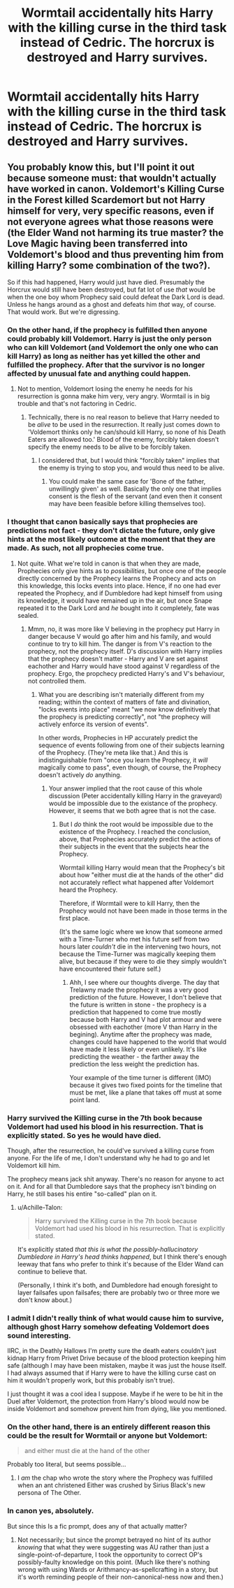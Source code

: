 #+TITLE: Wormtail accidentally hits Harry with the killing curse in the third task instead of Cedric. The horcrux is destroyed and Harry survives.

* Wormtail accidentally hits Harry with the killing curse in the third task instead of Cedric. The horcrux is destroyed and Harry survives.
:PROPERTIES:
:Author: BabadookishOnions
:Score: 5
:DateUnix: 1563577030.0
:DateShort: 2019-Jul-20
:FlairText: Prompt
:END:

** You probably know this, but I'll point it out because someone must: that wouldn't actually have worked in canon. Voldemort's Killing Curse in the Forest killed Scardemort but not Harry himself for very, very specific reasons, even if not everyone agrees what those reasons were (the Elder Wand not harming its true master? the Love Magic having been transferred into Voldemort's blood and thus preventing him from killing Harry? some combination of the two?).

So if this had happened, Harry would just have died. Presumably the Horcrux would still have been destroyed, but fat lot of use /that/ would be when the one boy whom Prophecy said could defeat the Dark Lord is dead. Unless he hangs around as a ghost and defeats him /that/ way, of course. That would work. But we're digressing.
:PROPERTIES:
:Author: Achille-Talon
:Score: 10
:DateUnix: 1563577358.0
:DateShort: 2019-Jul-20
:END:

*** On the other hand, if the prophecy is fulfilled then anyone could probably kill Voldemort. Harry is just the only person who can kill Voldemort (and Voldemort the only one who can kill Harry) as long as neither has yet killed the other and fulfilled the prophecy. After that the survivor is no longer affected by unusual fate and anything could happen.
:PROPERTIES:
:Author: 15_Redstones
:Score: 7
:DateUnix: 1563577920.0
:DateShort: 2019-Jul-20
:END:

**** Not to mention, Voldemort losing the enemy he needs for his resurrection is gonna make him very, very angry. Wormtail is in big trouble and that's not factoring in Cedric.
:PROPERTIES:
:Author: CryptidGrimnoir
:Score: 5
:DateUnix: 1563581534.0
:DateShort: 2019-Jul-20
:END:

***** Technically, there is no real reason to believe that Harry needed to be /alive/ to be used in the resurrection. It really just comes down to 'Voldemort thinks only he can/should kill Harry, so none of his Death Eaters are allowed too.' Blood of the enemy, forcibly taken doesn't specify the enemy needs to be alive to be forcibly taken.
:PROPERTIES:
:Author: XeshTrill
:Score: 2
:DateUnix: 1563621962.0
:DateShort: 2019-Jul-20
:END:

****** I considered that, but I would think "forcibly taken" implies that the enemy is trying to stop you, and would thus need to be alive.
:PROPERTIES:
:Author: CryptidGrimnoir
:Score: 1
:DateUnix: 1563622842.0
:DateShort: 2019-Jul-20
:END:

******* You could make the same case for 'Bone of the father, unwillingly given' as well. Basically the only one that implies consent is the flesh of the servant (and even then it consent may have been feasible before killing themselves too).
:PROPERTIES:
:Author: XeshTrill
:Score: 2
:DateUnix: 1563625932.0
:DateShort: 2019-Jul-20
:END:


*** I thought that canon basically says that prophecies are predictions not fact - they don't dictate the future, only give hints at the most likely outcome at the moment that they are made. As such, not all prophecies come true.
:PROPERTIES:
:Author: 4wallsandawindow
:Score: 2
:DateUnix: 1563588896.0
:DateShort: 2019-Jul-20
:END:

**** Not quite. What we're told in canon is that when they are made, Prophecies only give hints as to /possibilities/, but once one of the people directly concerned by the Prophecy learns the Prophecy and acts on this knowledge, this locks events into place. Hence, if no one had ever repeated the Prophecy, and if Dumbledore had kept himself from using its knowledge, it would have remained up in the air, but once Snape repeated it to the Dark Lord and /he/ bought into it completely, fate was sealed.
:PROPERTIES:
:Author: Achille-Talon
:Score: -2
:DateUnix: 1563613826.0
:DateShort: 2019-Jul-20
:END:

***** Mmm, no, it was more like V believing in the prophecy put Harry in danger because V would go after him and his family, and would continue to try to kill him. The danger is from V's reaction to the prophecy, not the prophecy itself. D's discussion with Harry implies that the prophecy doesn't matter - Harry and V are set against eachother and Harry would have stood against V regardless of the prophecy. Ergo, the propchecy predicted Harry's and V's behaviour, not controlled them.
:PROPERTIES:
:Author: 4wallsandawindow
:Score: 0
:DateUnix: 1563660688.0
:DateShort: 2019-Jul-21
:END:

****** What you are describing isn't materially different from my reading; within the context of matters of fate and divination, "locks events into place" meant "we now know definitively that the prophecy is predicting correctly", not "the prophecy will actively enforce its version of events".

In other words, Prophecies in HP accurately predict the sequence of events following from one of their subjects learning of the Prophecy. (They're meta like that.) And this is indistinguishable from "once you learn the Prophecy, it /will/ magically come to pass", even though, of course, the Prophecy doesn't actively /do/ anything.
:PROPERTIES:
:Author: Achille-Talon
:Score: 1
:DateUnix: 1563662379.0
:DateShort: 2019-Jul-21
:END:

******* Your answer implied that the root cause of this whole discussion (Peter accidentally killing Harry in the graveyard) would be impossible due to the existance of the prophecy. However, it seems that we both agree that is not the case.
:PROPERTIES:
:Author: 4wallsandawindow
:Score: 1
:DateUnix: 1563663497.0
:DateShort: 2019-Jul-21
:END:

******** But I /do/ think the root would be impossible due to the existence of the Prophecy. I reached the conclusion, above, that Prophecies accurately predict the actions of their subjects in the event that the subjects hear the Prophecy.

Wormtail killing Harry would mean that the Prophecy's bit about how "either must die at the hands of the other" did not accurately reflect what happened after Voldemort heard the Prophecy.

Therefore, if Wormtail were to kill Harry, then the Prophecy would not have been made in those terms in the first place.

(It's the same logic where we know that someone armed with a Time-Turner who met his future self from two hours later /couldn't/ die in the intervening two hours, not because the Time-Turner was magically keeping them alive, but because if they were to die they simply wouldn't have encountered their future self.)
:PROPERTIES:
:Author: Achille-Talon
:Score: 1
:DateUnix: 1563664919.0
:DateShort: 2019-Jul-21
:END:

********* Ahh, I see where our thoughts diverge. The day that Trelawny made the prophecy it was a very good prediction of the future. However, I don't believe that the future is written in stone - the prophecy is a prediction that happened to come true mostly because both Harry and V had plot armour and were obsessed with eachother (more V than Harry in the begining). Anytime after the prophecy was made, changes could have happened to the world that would have made it less likely or even unlikely. It's like predicting the weather - the farther away the prediction the less weight the prediction has.

Your example of the time turner is different (IMO) because it gives two fixed points for the timeline that must be met, like a plane that takes off must at some point land.
:PROPERTIES:
:Author: 4wallsandawindow
:Score: 1
:DateUnix: 1563676102.0
:DateShort: 2019-Jul-21
:END:


*** Harry survived the Killing curse in the 7th book because Voldemort had used his blood in his resurrection. That is explicitly stated. So yes he would have died.

Though, after the resurrection, he could've survived a killing curse from anyone. For the life of me, I don't understand why he had to go and let Voldemort kill him.

The prophecy means jack shit anyway. There's no reason for anyone to act on it. And for all that Dumbledore says that the prophecy isn't binding on Harry, he still bases his entire "so-called" plan on it.
:PROPERTIES:
:Author: rohan62442
:Score: 3
:DateUnix: 1563588855.0
:DateShort: 2019-Jul-20
:END:

**** u/Achille-Talon:
#+begin_quote
  Harry survived the Killing curse in the 7th book because Voldemort had used his blood in his resurrection. That is explicitly stated.
#+end_quote

It's explicitly stated /that this is what the possibly-hallucinatory Dumbledore in Harry's head thinks happened/, but I think there's enough leeway that fans who prefer to think it's because of the Elder Wand can continue to believe that.

(Personally, I think it's both, and Dumbledore had enough foresight to layer failsafes upon failsafes; there are probably two or three more we don't know about.)
:PROPERTIES:
:Author: Achille-Talon
:Score: 1
:DateUnix: 1563613728.0
:DateShort: 2019-Jul-20
:END:


*** I admit I didn't really think of what would cause him to survive, although ghost Harry somehow defeating Voldemort does sound interesting.

IIRC, in the Deathly Hallows I'm pretty sure the death eaters couldn't just kidnap Harry from Privet Drive because of the blood protection keeping him safe (although I may have been mistaken, maybe it was just the house itself. I had always assumed that if Harry were to have the killing curse cast on him it wouldn't properly work, but this probably isn't true).

I just thought it was a cool idea I suppose. Maybe if he were to be hit in the Duel after Voldemort, the protection from Harry's blood would now be inside Voldemort and somehow prevent him from dying, like you mentioned.
:PROPERTIES:
:Author: BabadookishOnions
:Score: 2
:DateUnix: 1563577828.0
:DateShort: 2019-Jul-20
:END:


*** On the other hand, there is an entirely different reason this could be the result for Wormtail or anyone but Voldemort:

#+begin_quote
  and either must die at the hand of the other
#+end_quote

Probably too literal, but seems possible...
:PROPERTIES:
:Author: alexeyr
:Score: 1
:DateUnix: 1563714635.0
:DateShort: 2019-Jul-21
:END:

**** I /am/ the chap who wrote the story where the Prophecy was fulfilled when an ant christened Either was crushed by Sirius Black's new persona of The Other.
:PROPERTIES:
:Author: Achille-Talon
:Score: 1
:DateUnix: 1563720761.0
:DateShort: 2019-Jul-21
:END:


*** In canon yes, absolutely.

But since this Is a fic prompt, does any of that actually matter?
:PROPERTIES:
:Author: will1707
:Score: 1
:DateUnix: 1563643619.0
:DateShort: 2019-Jul-20
:END:

**** Not necessarily; but since the prompt betrayed no hint of its author /knowing/ that what they were suggesting was AU rather than just a single-point-of-departure, I took the opportunity to correct OP's possibly-faulty knowledge on this point. (Much like there's nothing wrong with using Wards or Arithmancy-as-spellcrafting in a story, but it's worth reminding people of their non-canonical-ness now and then.)
:PROPERTIES:
:Author: Achille-Talon
:Score: 0
:DateUnix: 1563645991.0
:DateShort: 2019-Jul-20
:END:
